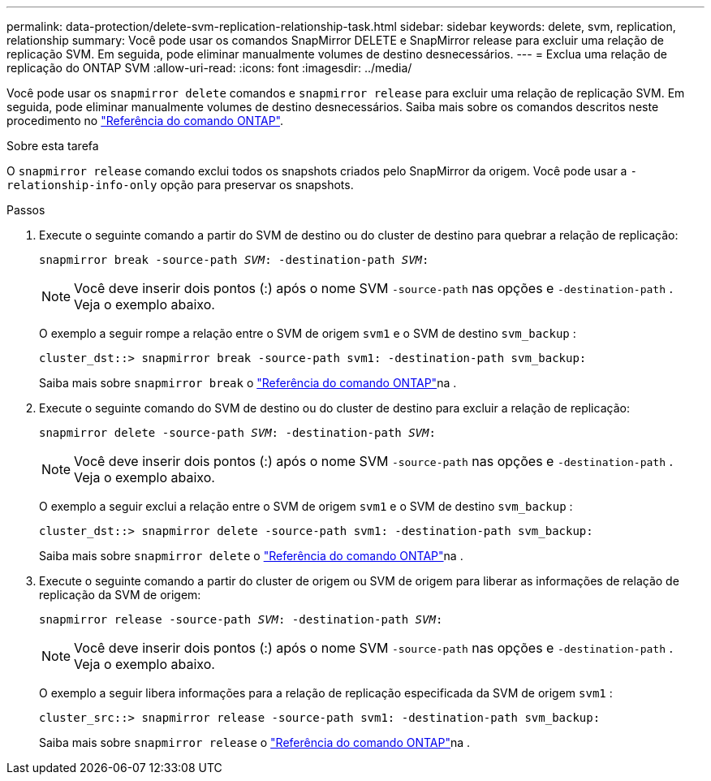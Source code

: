 ---
permalink: data-protection/delete-svm-replication-relationship-task.html 
sidebar: sidebar 
keywords: delete, svm, replication, relationship 
summary: Você pode usar os comandos SnapMirror DELETE e SnapMirror release para excluir uma relação de replicação SVM. Em seguida, pode eliminar manualmente volumes de destino desnecessários. 
---
= Exclua uma relação de replicação do ONTAP SVM
:allow-uri-read: 
:icons: font
:imagesdir: ../media/


[role="lead"]
Você pode usar os `snapmirror delete` comandos e `snapmirror release` para excluir uma relação de replicação SVM. Em seguida, pode eliminar manualmente volumes de destino desnecessários. Saiba mais sobre os comandos descritos neste procedimento no link:https://docs.netapp.com/us-en/ontap-cli/["Referência do comando ONTAP"^].

.Sobre esta tarefa
O `snapmirror release` comando exclui todos os snapshots criados pelo SnapMirror da origem. Você pode usar a `-relationship-info-only` opção para preservar os snapshots.

.Passos
. Execute o seguinte comando a partir do SVM de destino ou do cluster de destino para quebrar a relação de replicação:
+
`snapmirror break -source-path _SVM_: -destination-path _SVM_:`

+
[NOTE]
====
Você deve inserir dois pontos (:) após o nome SVM `-source-path` nas opções e `-destination-path` . Veja o exemplo abaixo.

====
+
O exemplo a seguir rompe a relação entre o SVM de origem `svm1` e o SVM de destino `svm_backup` :

+
[listing]
----
cluster_dst::> snapmirror break -source-path svm1: -destination-path svm_backup:
----
+
Saiba mais sobre `snapmirror break` o link:https://docs.netapp.com/us-en/ontap-cli/snapmirror-break.html["Referência do comando ONTAP"^]na .

. Execute o seguinte comando do SVM de destino ou do cluster de destino para excluir a relação de replicação:
+
`snapmirror delete -source-path _SVM_: -destination-path _SVM_:`

+
[NOTE]
====
Você deve inserir dois pontos (:) após o nome SVM `-source-path` nas opções e `-destination-path` . Veja o exemplo abaixo.

====
+
O exemplo a seguir exclui a relação entre o SVM de origem `svm1` e o SVM de destino `svm_backup` :

+
[listing]
----
cluster_dst::> snapmirror delete -source-path svm1: -destination-path svm_backup:
----
+
Saiba mais sobre `snapmirror delete` o link:https://docs.netapp.com/us-en/ontap-cli/snapmirror-delete.html["Referência do comando ONTAP"^]na .

. Execute o seguinte comando a partir do cluster de origem ou SVM de origem para liberar as informações de relação de replicação da SVM de origem:
+
`snapmirror release -source-path _SVM_: -destination-path _SVM_:`

+
[NOTE]
====
Você deve inserir dois pontos (:) após o nome SVM `-source-path` nas opções e `-destination-path` . Veja o exemplo abaixo.

====
+
O exemplo a seguir libera informações para a relação de replicação especificada da SVM de origem `svm1` :

+
[listing]
----
cluster_src::> snapmirror release -source-path svm1: -destination-path svm_backup:
----
+
Saiba mais sobre `snapmirror release` o link:https://docs.netapp.com/us-en/ontap-cli/snapmirror-release.html["Referência do comando ONTAP"^]na .


